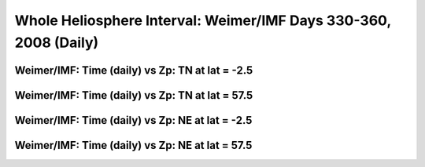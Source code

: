 
.. _whi2008_weimer_daily:

Whole Heliosphere Interval: Weimer/IMF Days 330-360, 2008 (Daily)
=================================================================

Weimer/IMF: Time (daily) vs Zp: TN at lat = -2.5
-------------------------------------------------

.. image:: _static/images/whi2008/whi2008_weimer_imf_daily/pict0001.png
   :align: center

Weimer/IMF: Time (daily) vs Zp: TN at lat = 57.5
-------------------------------------------------

.. image:: _static/images/whi2008/whi2008_weimer_imf_daily/pict0002.png
   :align: center

Weimer/IMF: Time (daily) vs Zp: NE at lat = -2.5
-------------------------------------------------

.. image:: _static/images/whi2008/whi2008_weimer_imf_daily/pict0003.png
   :align: center

Weimer/IMF: Time (daily) vs Zp: NE at lat = 57.5
-------------------------------------------------

.. image:: _static/images/whi2008/whi2008_weimer_imf_daily/pict0004.png
   :align: center
